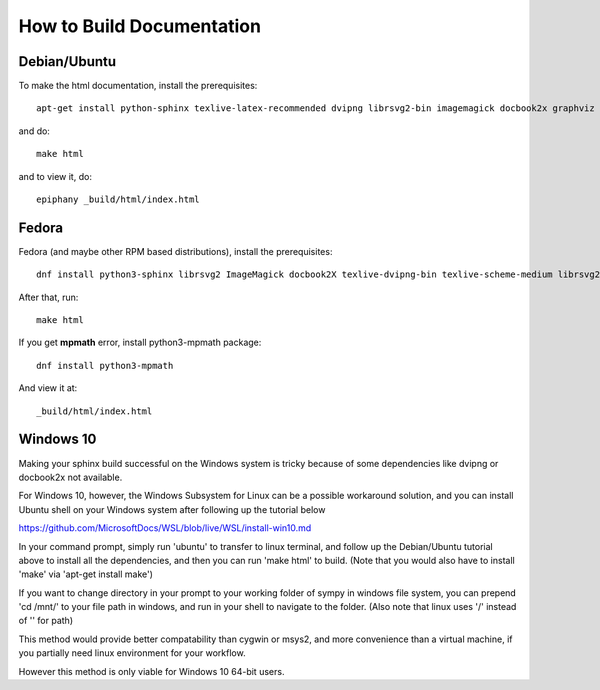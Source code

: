 How to Build Documentation
==========================

Debian/Ubuntu
-------------

To make the html documentation, install the prerequisites::

    apt-get install python-sphinx texlive-latex-recommended dvipng librsvg2-bin imagemagick docbook2x graphviz

and do::

    make html

and to view it, do::

    epiphany _build/html/index.html

Fedora
------

Fedora (and maybe other RPM based distributions), install the prerequisites::

    dnf install python3-sphinx librsvg2 ImageMagick docbook2X texlive-dvipng-bin texlive-scheme-medium librsvg2-tools

After that, run::

    make html

If you get **mpmath** error, install python3-mpmath package::

    dnf install python3-mpmath

And view it at::

    _build/html/index.html

Windows 10
----------

Making your sphinx build successful on the Windows system is tricky because of
some dependencies like dvipng or docbook2x not available.

For Windows 10, however, the Windows Subsystem for Linux can be a possible
workaround solution, and you can install Ubuntu shell on your Windows system
after following up the tutorial below

https://github.com/MicrosoftDocs/WSL/blob/live/WSL/install-win10.md

In your command prompt, simply run 'ubuntu' to transfer to linux terminal,
and follow up the Debian/Ubuntu tutorial above to install all the dependencies,
and then you can run 'make html' to build.
(Note that you would also have to install 'make' via 'apt-get install make')

If you want to change directory in your prompt to your working folder of sympy
in windows file system, you can prepend 'cd /mnt/' to your file path in windows,
and run in your shell to navigate to the folder.
(Also note that linux uses '/' instead of '\' for path)

This method would provide better compatability than cygwin or msys2,
and more convenience than a virtual machine, if you partially need linux
environment for your workflow.

However this method is only viable for Windows 10 64-bit users.
